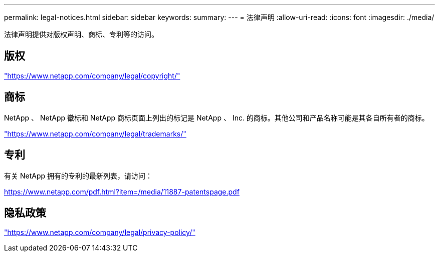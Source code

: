 ---
permalink: legal-notices.html 
sidebar: sidebar 
keywords:  
summary:  
---
= 法律声明
:allow-uri-read: 
:icons: font
:imagesdir: ./media/


[role="lead"]
法律声明提供对版权声明、商标、专利等的访问。



== 版权

link:https://www.netapp.com/company/legal/copyright/["https://www.netapp.com/company/legal/copyright/"^]



== 商标

NetApp 、 NetApp 徽标和 NetApp 商标页面上列出的标记是 NetApp 、 Inc. 的商标。其他公司和产品名称可能是其各自所有者的商标。

link:https://www.netapp.com/company/legal/trademarks/["https://www.netapp.com/company/legal/trademarks/"^]



== 专利

有关 NetApp 拥有的专利的最新列表，请访问：

link:https://www.netapp.com/pdf.html?item=/media/11887-patentspage.pdf["https://www.netapp.com/pdf.html?item=/media/11887-patentspage.pdf"^]



== 隐私政策

link:https://www.netapp.com/company/legal/privacy-policy/["https://www.netapp.com/company/legal/privacy-policy/"^]
